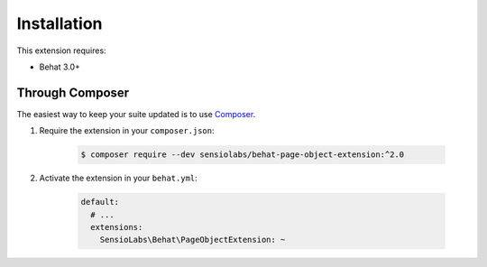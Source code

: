 Installation
============

This extension requires:

* Behat 3.0+

Through Composer
----------------

The easiest way to keep your suite updated is to use
`Composer <http://getcomposer.org>`_.

1. Require the extension in your ``composer.json``:

    .. code-block:: bash

        $ composer require --dev sensiolabs/behat-page-object-extension:^2.0

2. Activate the extension in your ``behat.yml``:

    .. code-block:: yaml

        default:
          # ...
          extensions:
            SensioLabs\Behat\PageObjectExtension: ~


